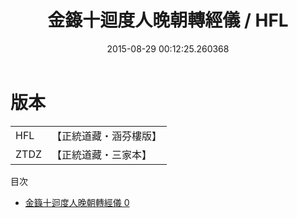 #+TITLE: 金籙十迴度人晚朝轉經儀 / HFL

#+DATE: 2015-08-29 00:12:25.260368
* 版本
 |       HFL|【正統道藏・涵芬樓版】|
 |      ZTDZ|【正統道藏・三家本】|
目次
 - [[file:KR5b0191_000.txt][金籙十迴度人晚朝轉經儀 0]]
